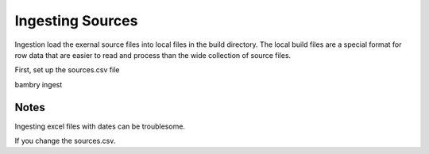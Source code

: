 Ingesting Sources
=================


Ingestion load the exernal source files into local files in the build directory. The local build files are 
a special format for row data that are easier to read and process than the wide collection of source files. 

First, set up the sources.csv file

bambry ingest


Notes
-----

Ingesting excel files with dates can be troublesome.

If you change the sources.csv. 